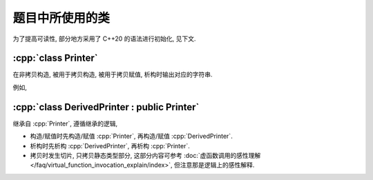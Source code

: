 ************************************************************************************************************************
题目中所使用的类
************************************************************************************************************************

为了提高可读性, 部分地方采用了 C++20 的语法进行初始化, 见下文.

.. code-block:: text
  :linenos:

  ctor:        非拷贝构造时输出的字符
  copy_ctor:   拷贝构造时输出的字符
  copy_assign: 拷贝赋值时输出的字符
  dtor:        析构时输出的字符

========================================================================================================================
:cpp:`class Printer`
========================================================================================================================

在非拷贝构造, 被用于拷贝构造, 被用于拷贝赋值, 析构时输出对应的字符串.

例如,

.. code-block:: cpp
  :caption: 构造析构

  auto main() -> int {
    // 构造时输出 "0", 被用于拷贝构造时输出 "1", 被用于拷贝赋值时输出 "2", 析构时输出 "3", 其余情况不输出
    Printer c1{Info{.ctor = "0", .copy_ctor = "1", .copy_assign = "2", .dtor = "3"}};

    // 构造时输出 "4", 析构时输出 "5", 其余情况不输出
    Printer c2{Info{.ctor = "4", .dtor = "5"}};
  }
  // 最终输出
  // 0: c1 构造
  // 4: c2 构造
  // 5: c2 析构
  // 3: c1 析构

.. code-block:: cpp
  :caption: 拷贝构造

  auto main() -> int {
    // 构造时输出 "0", 被用于拷贝构造时输出 "1", 被用于拷贝赋值时输出 "2", 析构时输出 "3", 其余情况不输出
    Printer c1{Info{.ctor = "0", .copy_ctor = "1", .copy_assign = "2", .dtor = "3"}};

    // 拷贝构造输出 "1", 并且之后 c2.info == c1.info
    // 即此后构造时输出 "0", 被用于拷贝构造时输出 "1", 被用于拷贝赋值时输出 "2", 析构时输出 "3", 其余情况不输出
    Printer c2{c1};
  }
  // 最终输出
  // 0: c1 构造
  // 1: Printer c2{c1}
  // 3: c2 析构
  // 3: c1 析构

.. code-block:: cpp
  :caption: 拷贝赋值

  auto main() -> int {
    // 构造时输出 "0", 被用于拷贝构造时输出 "1", 被用于拷贝赋值时输出 "2", 析构时输出 "3", 其余情况不输出
    Printer c1{Info{.ctor = "0", .copy_ctor = "1", .copy_assign = "2", .dtor = "3"}};

    // 构造时输出 "4", 被用于拷贝构造时输出 "5", 被用于拷贝赋值时输出 "6", 析构时输出 "7", 其余情况不输出
    Printer c2{Info{.ctor = "4", .copy_ctor = "5", .copy_assign = "6", .dtor = "7"}};

    // 输出 "2", 并且之后 c2.info == c1.info
    // 即此后构造时输出 "0", 被用于拷贝构造时输出 "1", 被用于拷贝赋值时输出 "2", 析构时输出 "3", 其余情况不输出
    c2 = c1;
  }
  // 最终输出
  // 0: c1 构造
  // 4: c2 构造
  // 2: c2 = c1;
  // 3: c2 析构
  // 3: c1 析构

========================================================================================================================
:cpp:`class DerivedPrinter : public Printer`
========================================================================================================================

继承自 :cpp:`Printer`, 遵循继承的逻辑,

- 构造/赋值时先构造/赋值 :cpp:`Printer`, 再构造/赋值 :cpp:`DerivedPrinter`.
- 析构时先析构 :cpp:`DerivedPrinter`, 再析构 :cpp:`Printer`.
- 拷贝时发生切片, 只拷贝静态类型部分, 这部分内容可参考 :doc:`虚函数调用的感性理解 </faq/virtual_function_invocation_explain/index>`, 但注意那是逻辑上的感性解释.

.. code-block:: cpp
  :linenos:

  auto main() -> int {
    // 构造时输出 "03", 正常被用于拷贝时输出 "14", 析构时输出 "52", 其余情况不输出
    DerivedPrinter c1{Info{.ctor = "0", .copy_ctor = "1", .dtor = "2"},
                      DerivedInfo{.ctor = "3", .copy_ctor = "4", .dtor = "5"}};

    // 拷贝时发生切片, 仅拷贝了此处的静态类型, 即 `Printer` 部分
    //   最终仅得到 Info{.ctor = "0", .copy_ctor = "1", .dtor = "2"} 部分
    // 输出 "1", 并且之后 c2.info == c1.info
    // 即此后构造时输出 "0", 被用于拷贝构造时输出 "1", 析构时输出 "2", 其余情况不输出
    Printer c2 = c1;
  }
  // 最终输出
  // 0: c1 Printer 部分构造
  // 3: c1 DerivedPrinter 部分构造
  // 1: Printer c2 = c1; 发生切片, 仅拷贝 Printer 部分
  // 2: c2 析构
  // 5: c1 DerivedPrinter 部分析构
  // 2: c1 Printer 部分析构
